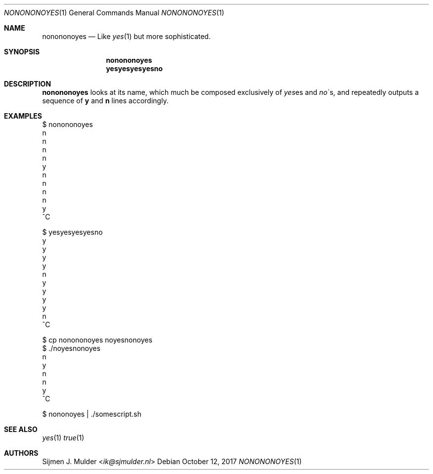 .Dd October 12, 2017
.Dt NONONONOYES 1
.Os
.Sh NAME
.Nm nonononoyes
.Nd
Like 
.Xr yes 1
but more sophisticated.
.Sh SYNOPSIS
.Nm nonononoyes
.Nm yesyesyesyesno
.Sh DESCRIPTION
.Nm nonononoyes
looks at its name, which much be composed exclusively of
.Sm
.Em yes
es
.Sm
and
.Sm
.Em no
\'s,
.Sm
and repeatedly outputs a sequence of
.Li y
and
.Li n
lines accordingly.
.Sh EXAMPLES
.Bd -literal
$ nonononoyes
n
n
n
n
y
n
n
n
n
y
^C
.Ed
.Bd -literal
$ yesyesyesyesno
y
y
y
y
n
y
y
y
y
n
^C
.Ed
.Bd -literal
$ cp nonononoyes noyesnonoyes
$ ./noyesnonoyes
n
y
n
n
y
^C
.Ed
.Bd -literal
$ nononoyes | ./somescript.sh
.Ed
.Sh SEE ALSO
.Xr yes 1
.Xr true 1
.Sh AUTHORS
.An Sijmen J. Mulder Aq Mt ik@sjmulder.nl
